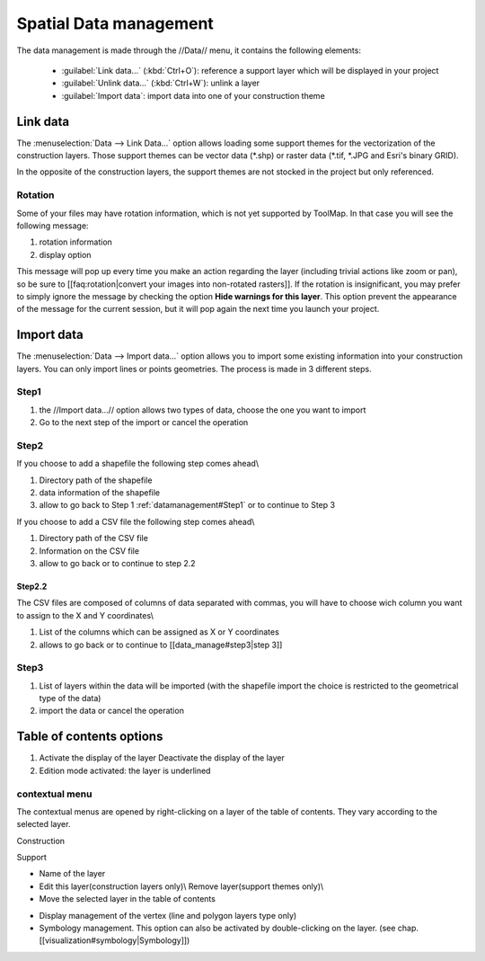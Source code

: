 Spatial Data management
=======================

The data management is made through the //Data// menu, it contains the following elements:

  * :guilabel:`Link data...` (:kbd:`Ctrl+O`): reference a support layer which will be displayed in your project
  * :guilabel:`Unlink data...` (:kbd:`Ctrl+W`): unlink a layer
  * :guilabel:`Import data`: import data into one of your construction theme

.. _link-data:

Link data
-----------------

The :menuselection:`Data --> Link Data...` option allows loading some support themes for the vectorization of the construction layers. Those support themes can be vector data (\*.shp) or raster data (\*.tif, \*.JPG and Esri's binary GRID).

In the opposite of the construction layers, the support themes are not stocked in the project but only referenced.

Rotation
^^^^^^^^^^^^^^^^^^^^^

Some of your files may have rotation information, which is not yet supported by ToolMap. In that case you will see the following message:


.. image:: img/window-rotationwarning.png


#. rotation information
#. display option

This message will pop up every time you make an action regarding the layer (including trivial actions like zoom or pan), so be sure to [[faq:rotation|convert your images into non-rotated rasters]]. If the rotation is insignificant, you may prefer to simply ignore the message by checking the option **Hide warnings for this layer**. This option prevent the appearance of the message for the current session, but it will pop again the next time you launch your project.

Import data
-----------------

The :menuselection:`Data --> Import data...` option allows you to import some existing information into your construction layers. You can only import lines or points geometries. The process is made in 3 different steps.

Step1
^^^^^^^^^^^^^^^^^^^^^

.. image:: img/window-importdata1.png

#. the //Import data...// option allows two types of data, choose the one you want to import
#. Go to the next step of the import or cancel the operation

Step2
^^^^^^^^^^^^^^^^^^^^^

If you choose to add a shapefile the following step comes ahead\\

.. image:: img/window-importdata2.png

#. Directory path of the shapefile
#. data information of the shapefile
#. allow to go back to Step 1 :ref:`datamanagement#Step1` or to continue to Step 3

If you choose to add a CSV file the following step comes ahead\\

.. image:: img/window-importdata4.png

#. Directory path of the CSV file
#. Information on the CSV file
#. allow to go back or to continue to step 2.2

Step2.2
"""""""""""""""""""""""

The CSV files are composed of columns of data separated with commas, you will have to choose wich column you want to assign to the X and Y coordinates\\

.. image:: img/window-importdata5.png

#. List of the columns which can be assigned as X or Y coordinates
#. allows to go back or to continue to [[data_manage#step3|step 3]]

Step3
^^^^^^^^^^^^^^^^^^^^^

.. image:: img/window-importdata3.png

#. List of layers within the data will be imported (with the shapefile import the choice is restricted to the geometrical type of the data)
#. import the data or cancel the operation

Table of contents options
---------------------------

.. image:: img/window-tocoption.png

#. |img1| Activate the display of the layer |img2| Deactivate the display of the layer
#. Edition mode activated: the layer is underlined

contextual menu
^^^^^^^^^^^^^^^^^^^^^

The contextual menus are opened by right-clicking on a layer of the table of contents. They vary according to the selected layer.

Construction

.. image:: img/pdm-toc.png

Support

.. image:: img/pdm-toc2.png

* Name of the layer
* Edit this layer(construction layers only)\\ Remove layer(support themes only)\\
* Move the selected layer in the table of contents

.. image:: img/pdm-tocmove.png

* Display management of the vertex (line and polygon layers type only)
* Symbology management. This option can also be activated by double-clicking on the layer. (see chap. [[visualization#symbology|Symbology]])


.. |img1| image:: img/button-marked.png
.. |img2| image:: img/button-unmarked.png

